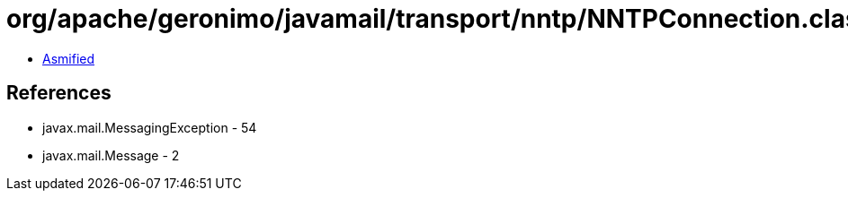 = org/apache/geronimo/javamail/transport/nntp/NNTPConnection.class

 - link:NNTPConnection-asmified.java[Asmified]

== References

 - javax.mail.MessagingException - 54
 - javax.mail.Message - 2

